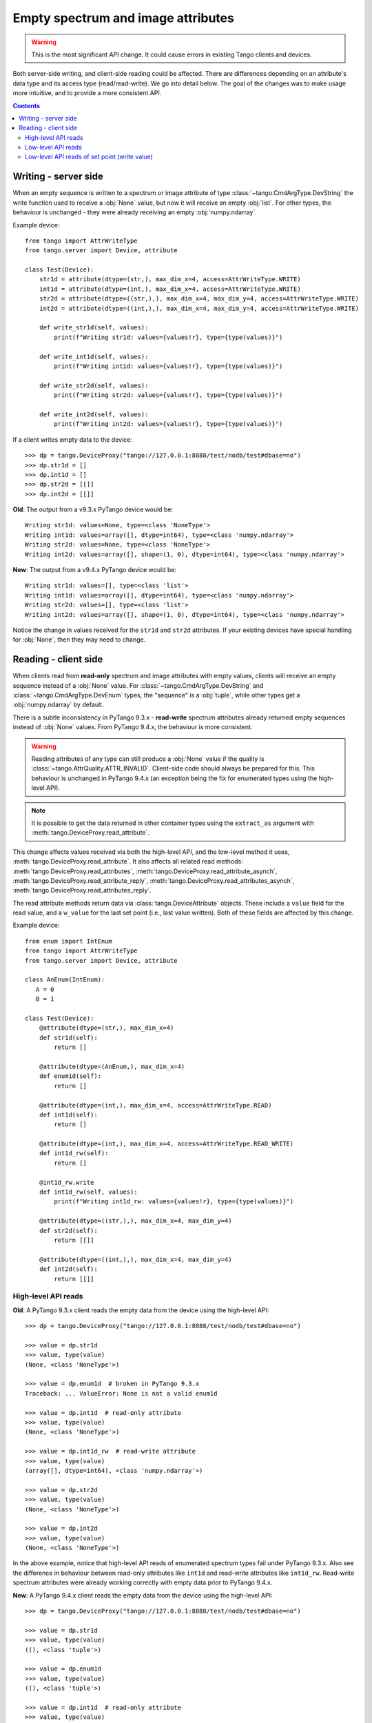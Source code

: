 .. _to9.4_empty_attrs:

===================================
Empty spectrum and image attributes
===================================

.. warning::
     This is the most significant API change.  It could cause errors in existing
     Tango clients and devices.

Both server-side writing, and client-side reading could be affected.  There are differences
depending on an attribute's data type and its access type (read/read-write).  We go into detail
below.  The goal of the changes was to make usage more intuitive, and to provide a more
consistent API.

.. contents:: Contents
   :depth: 2
   :local:
   :backlinks: none

Writing - server side
---------------------

When an empty sequence is written to a spectrum or image attribute of type :class:`~tango.CmdArgType.DevString` the
write function used to receive a :obj:`None` value, but now it will receive an empty :obj:`list`.
For other types, the behaviour is unchanged - they were already receiving an empty :obj:`numpy.ndarray`.

Example device::

    from tango import AttrWriteType
    from tango.server import Device, attribute

    class Test(Device):
        str1d = attribute(dtype=(str,), max_dim_x=4, access=AttrWriteType.WRITE)
        int1d = attribute(dtype=(int,), max_dim_x=4, access=AttrWriteType.WRITE)
        str2d = attribute(dtype=((str,),), max_dim_x=4, max_dim_y=4, access=AttrWriteType.WRITE)
        int2d = attribute(dtype=((int,),), max_dim_x=4, max_dim_y=4, access=AttrWriteType.WRITE)

        def write_str1d(self, values):
            print(f"Writing str1d: values={values!r}, type={type(values)}")

        def write_int1d(self, values):
            print(f"Writing int1d: values={values!r}, type={type(values)}")

        def write_str2d(self, values):
            print(f"Writing str2d: values={values!r}, type={type(values)}")

        def write_int2d(self, values):
            print(f"Writing int2d: values={values!r}, type={type(values)}")

If a client writes empty data to the device::

    >>> dp = tango.DeviceProxy("tango://127.0.0.1:8888/test/nodb/test#dbase=no")
    >>> dp.str1d = []
    >>> dp.int1d = []
    >>> dp.str2d = [[]]
    >>> dp.int2d = [[]]

**Old**: The output from a v9.3.x PyTango device would be::

    Writing str1d: values=None, type=<class 'NoneType'>
    Writing int1d: values=array([], dtype=int64), type=<class 'numpy.ndarray'>
    Writing str2d: values=None, type=<class 'NoneType'>
    Writing int2d: values=array([], shape=(1, 0), dtype=int64), type=<class 'numpy.ndarray'>

**New**: The output from a v9.4.x PyTango device would be::

    Writing str1d: values=[], type=<class 'list'>
    Writing int1d: values=array([], dtype=int64), type=<class 'numpy.ndarray'>
    Writing str2d: values=[], type=<class 'list'>
    Writing int2d: values=array([], shape=(1, 0), dtype=int64), type=<class 'numpy.ndarray'>

Notice the change in values received for the ``str1d`` and ``str2d`` attributes.  If your existing devices have
special handling for :obj:`None`, then they may need to change.

Reading - client side
---------------------

When clients read from **read-only** spectrum and image attributes with empty values, clients will receive
an empty sequence instead of a :obj:`None` value.  For :class:`~tango.CmdArgType.DevString` and
:class:`~tango.CmdArgType.DevEnum` types, the "sequence" is a :obj:`tuple`, while other types
get a :obj:`numpy.ndarray` by default.

There is a subtle inconsistency in PyTango 9.3.x - **read-write** spectrum attributes already returned
empty sequences instead of :obj:`None` values.  From PyTango 9.4.x, the behaviour is more consistent.

.. warning::
    Reading attributes of any type can still produce a :obj:`None` value if the
    quality is :class:`~tango.AttrQuality.ATTR_INVALID`.  Client-side code should
    always be prepared for this.  This behaviour is unchanged in PyTango 9.4.x
    (an exception being the fix for enumerated types using the high-level API).

.. note::
    It is possible to get the data returned in other container types using the
    ``extract_as`` argument with :meth:`tango.DeviceProxy.read_attribute`.

This change affects values received via both the high-level API, and the low-level method it
uses, :meth:`tango.DeviceProxy.read_attribute`.  It also affects all related read methods:
:meth:`tango.DeviceProxy.read_attributes`, :meth:`tango.DeviceProxy.read_attribute_asynch`,
:meth:`tango.DeviceProxy.read_attribute_reply`, :meth:`tango.DeviceProxy.read_attributes_asynch`,
:meth:`tango.DeviceProxy.read_attributes_reply`.

The read attribute methods return data via :class:`tango.DeviceAttribute` objects.  These include
a ``value`` field for the read value, and a ``w_value`` for the last set point (i.e., last value written).
Both of these fields are affected by this change.

Example device::

    from enum import IntEnum
    from tango import AttrWriteType
    from tango.server import Device, attribute

    class AnEnum(IntEnum):
       A = 0
       B = 1

    class Test(Device):
        @attribute(dtype=(str,), max_dim_x=4)
        def str1d(self):
            return []

        @attribute(dtype=(AnEnum,), max_dim_x=4)
        def enum1d(self):
            return []

        @attribute(dtype=(int,), max_dim_x=4, access=AttrWriteType.READ)
        def int1d(self):
            return []

        @attribute(dtype=(int,), max_dim_x=4, access=AttrWriteType.READ_WRITE)
        def int1d_rw(self):
            return []

        @int1d_rw.write
        def int1d_rw(self, values):
            print(f"Writing int1d_rw: values={values!r}, type={type(values)}")

        @attribute(dtype=((str,),), max_dim_x=4, max_dim_y=4)
        def str2d(self):
            return [[]]

        @attribute(dtype=((int,),), max_dim_x=4, max_dim_y=4)
        def int2d(self):
            return [[]]

High-level API reads
^^^^^^^^^^^^^^^^^^^^

**Old**: A PyTango 9.3.x client reads the empty data from the device using the high-level API::

    >>> dp = tango.DeviceProxy("tango://127.0.0.1:8888/test/nodb/test#dbase=no")

    >>> value = dp.str1d
    >>> value, type(value)
    (None, <class 'NoneType'>)

    >>> value = dp.enum1d  # broken in PyTango 9.3.x
    Traceback: ... ValueError: None is not a valid enum1d

    >>> value = dp.int1d  # read-only attribute
    >>> value, type(value)
    (None, <class 'NoneType'>)

    >>> value = dp.int1d_rw  # read-write attribute
    >>> value, type(value)
    (array([], dtype=int64), <class 'numpy.ndarray'>)

    >>> value = dp.str2d
    >>> value, type(value)
    (None, <class 'NoneType'>)

    >>> value = dp.int2d
    >>> value, type(value)
    (None, <class 'NoneType'>)

In the above example, notice that high-level API reads of enumerated spectrum types fail under PyTango 9.3.x.
Also see the difference in behaviour between read-only attributes like ``int1d`` and read-write attributes
like ``int1d_rw``.  Read-write spectrum attributes were already working correctly with empty data prior to
PyTango 9.4.x.

**New**: A PyTango 9.4.x client reads the empty data from the device using the high-level API::

    >>> dp = tango.DeviceProxy("tango://127.0.0.1:8888/test/nodb/test#dbase=no")

    >>> value = dp.str1d
    >>> value, type(value)
    ((), <class 'tuple'>)

    >>> value = dp.enum1d
    >>> value, type(value)
    ((), <class 'tuple'>)

    >>> value = dp.int1d  # read-only attribute
    >>> value, type(value)
    (array([], dtype=int64), <class 'numpy.ndarray'>)

    >>> value = dp.int1d_rw  # read-write attribute
    >>> value, type(value)
    (array([], dtype=int64), <class 'numpy.ndarray'>)

    >>> value = dp.str2d
    >>> value, type(value)
    ((), <class 'tuple'>)

    >>> value = dp.int2d
    >>> value, type(value)
    (array([], shape=(1, 0), dtype=int64), <class 'numpy.ndarray'>)

Low-level API reads
^^^^^^^^^^^^^^^^^^^

In these examples, focus on the ``value`` field (the value read back), which changes as above, and the
``type`` field.  Using PyTango 9.3.x, the ``type`` is number 100, which indicates an unknown type, while
with PyTango 9.4.0, the type stays correct even when the value is empty.  The change in ``type`` is
something updated in `cppTango`_ 9.4.1.

 **Old**: A PyTango 9.3.x client reads the empty data from the device using the low-level API::

    >>> dp = tango.DeviceProxy("tango://127.0.0.1:8888/test/nodb/test#dbase=no")

    >>> print(dp.read_attribute("str1d"))
    DeviceAttribute[
    data_format = tango._tango.AttrDataFormat.SPECTRUM
          dim_x = 0
          dim_y = 0
     has_failed = False
       is_empty = True
           name = 'str1d'
        nb_read = 0
     nb_written = 0
        quality = tango._tango.AttrQuality.ATTR_VALID
    r_dimension = AttributeDimension(dim_x = 0, dim_y = 0)
           time = TimeVal(tv_nsec = 0, tv_sec = 1676068470, tv_usec = 650091)
           type = tango._tango.CmdArgType(100)
          value = None
        w_dim_x = 0
        w_dim_y = 0
    w_dimension = AttributeDimension(dim_x = 0, dim_y = 0)
        w_value = None]

    >>> print(dp.read_attribute("int1d"))
    DeviceAttribute[
    data_format = tango._tango.AttrDataFormat.SPECTRUM
          dim_x = 0
          dim_y = 0
     has_failed = False
       is_empty = False
           name = 'int1d'
        nb_read = 0
     nb_written = 1
        quality = tango._tango.AttrQuality.ATTR_VALID
    r_dimension = AttributeDimension(dim_x = 0, dim_y = 0)
           time = TimeVal(tv_nsec = 0, tv_sec = 1676068478, tv_usec = 597279)
           type = tango._tango.CmdArgType.DevLong64
          value = array([], dtype=int64)
        w_dim_x = 1
        w_dim_y = 0
    w_dimension = AttributeDimension(dim_x = 1, dim_y = 0)
        w_value = array([0])]

    >>> print(dp.read_attribute("str2d"))
    DeviceAttribute[
    data_format = tango._tango.AttrDataFormat.IMAGE
          dim_x = 0
          dim_y = 1
     has_failed = False
       is_empty = True
           name = 'str2d'
        nb_read = 0
     nb_written = 0
        quality = tango._tango.AttrQuality.ATTR_VALID
    r_dimension = AttributeDimension(dim_x = 0, dim_y = 1)
           time = TimeVal(tv_nsec = 0, tv_sec = 1676068484, tv_usec = 896408)
           type = tango._tango.CmdArgType(100)
          value = None
        w_dim_x = 0
        w_dim_y = 0
    w_dimension = AttributeDimension(dim_x = 0, dim_y = 0)
        w_value = None]

    >>> print(dp.read_attribute("int2d"))
    DeviceAttribute[
    data_format = tango._tango.AttrDataFormat.IMAGE
          dim_x = 0
          dim_y = 1
     has_failed = False
       is_empty = True
           name = 'int2d'
        nb_read = 0
     nb_written = 0
        quality = tango._tango.AttrQuality.ATTR_VALID
    r_dimension = AttributeDimension(dim_x = 0, dim_y = 1)
           time = TimeVal(tv_nsec = 0, tv_sec = 1676068489, tv_usec = 330193)
           type = tango._tango.CmdArgType(100)
          value = None
        w_dim_x = 0
        w_dim_y = 0
    w_dimension = AttributeDimension(dim_x = 0, dim_y = 0)
        w_value = None]


**New**: A PyTango 9.4.x client reads the empty data from the device using the low-level API::

    >>> dp = tango.DeviceProxy("tango://127.0.0.1:8888/test/nodb/test#dbase=no")

    >>> print(dp.read_attribute("str1d"))
    DeviceAttribute[
    data_format = tango._tango.AttrDataFormat.SPECTRUM
          dim_x = 0
          dim_y = 0
     has_failed = False
       is_empty = True
           name = 'str1d'
        nb_read = 0
     nb_written = 0
        quality = tango._tango.AttrQuality.ATTR_VALID
    r_dimension = AttributeDimension(dim_x = 0, dim_y = 0)
           time = TimeVal(tv_nsec = 0, tv_sec = 1676068550, tv_usec = 333749)
           type = tango._tango.CmdArgType.DevString
          value = ()
        w_dim_x = 0
        w_dim_y = 0
    w_dimension = AttributeDimension(dim_x = 0, dim_y = 0)
        w_value = ()]

    >>> print(dp.read_attribute("int1d"))
    DeviceAttribute[
    data_format = tango._tango.AttrDataFormat.SPECTRUM
          dim_x = 0
          dim_y = 0
     has_failed = False
       is_empty = False
           name = 'int1d'
        nb_read = 0
     nb_written = 1
        quality = tango._tango.AttrQuality.ATTR_VALID
    r_dimension = AttributeDimension(dim_x = 0, dim_y = 0)
           time = TimeVal(tv_nsec = 0, tv_sec = 1676068554, tv_usec = 243413)
           type = tango._tango.CmdArgType.DevLong64
          value = array([], dtype=int64)
        w_dim_x = 1
        w_dim_y = 0
    w_dimension = AttributeDimension(dim_x = 1, dim_y = 0)
        w_value = array([0])]

    >>> print(dp.read_attribute("str2d"))
    DeviceAttribute[
    data_format = tango._tango.AttrDataFormat.IMAGE
          dim_x = 0
          dim_y = 1
     has_failed = False
       is_empty = True
           name = 'str2d'
        nb_read = 0
     nb_written = 0
        quality = tango._tango.AttrQuality.ATTR_VALID
    r_dimension = AttributeDimension(dim_x = 0, dim_y = 1)
           time = TimeVal(tv_nsec = 0, tv_sec = 1676068558, tv_usec = 191433)
           type = tango._tango.CmdArgType.DevString
          value = ()
        w_dim_x = 0
        w_dim_y = 0
    w_dimension = AttributeDimension(dim_x = 0, dim_y = 0)
        w_value = ()]

    >>> print(dp.read_attribute("int2d"))
    DeviceAttribute[
    data_format = tango._tango.AttrDataFormat.IMAGE
          dim_x = 0
          dim_y = 1
     has_failed = False
       is_empty = True
           name = 'int2d'
        nb_read = 0
     nb_written = 0
        quality = tango._tango.AttrQuality.ATTR_VALID
    r_dimension = AttributeDimension(dim_x = 0, dim_y = 1)
           time = TimeVal(tv_nsec = 0, tv_sec = 1676068562, tv_usec = 50107)
           type = tango._tango.CmdArgType.DevLong64
          value = array([], shape=(1, 0), dtype=int64)
        w_dim_x = 0
        w_dim_y = 0
    w_dimension = AttributeDimension(dim_x = 0, dim_y = 0)
        w_value = array([], shape=(0, 0), dtype=int64)]

Low-level API reads of set point (write value)
^^^^^^^^^^^^^^^^^^^^^^^^^^^^^^^^^^^^^^^^^^^^^^

In these examples, focus on the ``w_value`` field which is the set point, or last written value.

 **Old**: A PyTango 9.3.x client changes the set point and reads using the low-level API::

    >>> dp = tango.DeviceProxy("tango://127.0.0.1:8888/test/nodb/test#dbase=no")

    >>> dp.int1d = [1, 2]
    >>> print(dp.read_attribute("int1d"))
    DeviceAttribute[
        ...
        w_dim_x = 2
        w_dim_y = 0
    w_dimension = AttributeDimension(dim_x = 2, dim_y = 0)
        w_value = array([1, 2])]

    >>> dp.int1d = []
    >>> print(dp.read_attribute("int1d"))
    DeviceAttribute[
        ...
        w_dim_x = 0
        w_dim_y = 0
    w_dimension = AttributeDimension(dim_x = 0, dim_y = 0)
        w_value = None]

 **New**: A PyTango 9.4.x client changes the set point and reads using the low-level API::

    >>> dp = tango.DeviceProxy("tango://127.0.0.1:8888/test/nodb/test#dbase=no")

    >>> dp.int1d = [1, 2]
    >>> print(dp.read_attribute("int1d"))
    DeviceAttribute[
        ...
        w_dim_x = 2
        w_dim_y = 0
    w_dimension = AttributeDimension(dim_x = 2, dim_y = 0)
        w_value = array([1, 2])]

    >>> dp.int1d = []
    >>> print(dp.read_attribute("int1d"))
    DeviceAttribute[
        ...
        w_dim_x = 0
        w_dim_y = 0
    w_dimension = AttributeDimension(dim_x = 0, dim_y = 0)
        w_value = array([], dtype=int64)]

